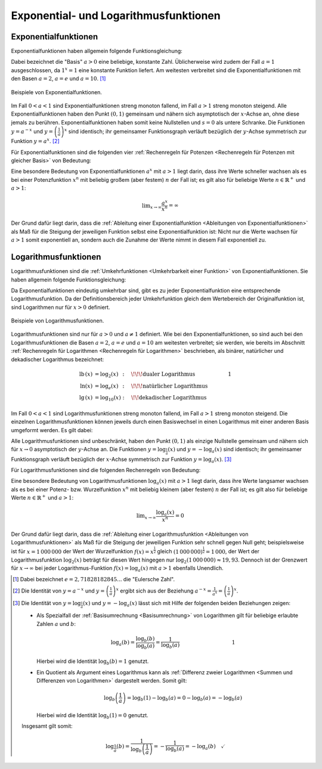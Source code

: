 
.. _Exponential- und Logarithmusfunktionen:

Exponential- und Logarithmusfunktionen
======================================


.. index:: Exponentialfunktion
.. _Exponentialfunktionen:

Exponentialfunktionen
---------------------

Exponentialfunktionen haben allgemein folgende Funktionsgleichung:

.. math::
    :label: eqn-exponentialfunktion
    
    y = a ^x

Dabei bezeichnet die "Basis" :math:`a>0` eine beliebige, konstante Zahl.
Üblicherweise wird zudem der Fall :math:`a=1` ausgeschlossen, da :math:`1^x=1`
eine konstante Funktion liefert. Am weitesten verbreitet sind die
Exponentialfunktionen mit den Basen :math:`a=2`, :math:`a=e` und
:math:`a=10`. [#]_

.. figure:: ../../pics/analysis/exponentialfunktionen.png
    :width: 60%
    :align: center
    :name: fig-exponentialfunktionen
    :alt:  fig-exponentialfunktionen

    Beispiele von Exponentialfunktionen.

    .. only:: html

        :download:`SVG: Exponentialfunktionen
        <../../pics/analysis/exponentialfunktionen.svg>`

Im Fall :math:`0<a<1` sind Exponentialfunktionen streng monoton fallend, im Fall
:math:`a>1` streng monoton steigend. Alle Exponentialfunktionen haben den Punkt
:math:`(0,1)` gemeinsam und nähern sich asymptotisch der :math:`x`-Achse an,
ohne diese jemals zu berühren. Exponentialfunktionen haben somit keine
Nullstellen und :math:`s=0` als untere Schranke.
Die Funktionen :math:`y=a^{-x}` und :math:`y=\left( \frac{1}{a}\right)^x` sind
identisch; ihr gemeinsamer Funktionsgraph verläuft bezüglich der :math:`y`-Achse
symmetrisch zur Funktion :math:`y=a^x`. [#]_

Für Exponentialfunktionen sind die folgenden vier :ref:`Rechenregeln für
Potenzen <Rechenregeln für Potenzen mit gleicher Basis>` von Bedeutung:

.. math::
    :label: eqn-exponentialfunktion-rechenregeln
    
    a ^{x_1 + x_2} &= a ^{x_1} \cdot a ^{x_2} \\[4pt]
    a ^{x_1 - x_2} &= a ^{x_1} : a ^{x_2} \\[4pt]
    a ^{x_1 \;\cdot\, x_2} &= \left(a ^{x_1}\right)^{x_2} \\[4pt]
    {\color{white}1 \qquad\qquad }a ^{\frac{x_1}{x_2}} &= \sqrt[x_2\;]{a ^{x_1}} \quad \;(\text{mit } x_2 \ne 0)

Eine besondere Bedeutung von Exponentialfunktionen :math:`a^x` mit :math:`a > 1`
liegt darin, dass ihre Werte schneller wachsen als es bei einer Potenzfunktion
:math:`x^n` mit beliebig großem (aber festem) :math:`n` der Fall ist; es gilt
also für beliebige Werte :math:`n \in \mathbb{R} ^{+}` und :math:`a >1`:

.. math::
    
    \lim _{x \to \infty} \frac{a^x}{x^n} = \infty

Der Grund dafür liegt darin, dass die :ref:`Ableitung einer Exponentialfunktion
<Ableitungen von Exponentialfunktionen>` als Maß für die Steigung der jeweiligen
Funktion selbst eine Exponentialfunktion ist: Nicht nur die Werte wachsen für
:math:`a>1` somit exponentiell an, sondern auch die Zunahme der Werte nimmt in
diesem Fall exponentiell zu.


.. index:: Logarithmusfunktion
.. _Logarithmusfunktionen:

Logarithmusfunktionen
---------------------

Logarithmusfunktionen sind die :ref:`Umkehrfunktionen <Umkehrbarkeit einer
Funktion>` von Exponentialfunktionen. Sie haben allgemein folgende
Funktionsgleichung:

.. math::
    :label: eqn-logarithmusfunktion
    
    y = \log_{a}{(x)}

Da Exponentialfunktionen eindeutig umkehrbar sind, gibt es zu jeder
Exponentialfunktion eine entsprechende Logarithmusfunktion. Da der
Definitionsbereich jeder Umkehrfunktion gleich dem Wertebereich der
Originalfunktion ist, sind Logarithmen nur für :math:`x>0` definiert.

.. figure:: ../../pics/analysis/logarithmusfunktionen.png
    :width: 60%
    :align: center
    :name: fig-logarithmusfunktionen
    :alt:  fig-logarithmusfunktionen

    Beispiele von Logarithmusfunktionen.

    .. only:: html

        :download:`SVG: Logarithmusfunktionen
        <../../pics/analysis/logarithmusfunktionen.svg>`

Logarithmusfunktionen sind nur für :math:`a>0` und :math:`a \ne 1` definiert.
Wie bei den Exponentialfunktionen, so sind auch bei den Logarithmusfunktionen
die Basen :math:`a=2`, :math:`a=e` und :math:`a=10` am weitesten verbreitet; sie
werden, wie bereits im Abschnitt :ref:`Rechenregeln für Logarithmen
<Rechenregeln für Logarithmen>` beschrieben, als binärer, natürlicher und
dekadischer Logarithmus bezeichnet:

.. math::
    
    \text{lb}\,(x) &= \log_{2}{(x)}\;\,: \quad \!\!\! \text{dualer Logarithmus}{\color{white}\qquad\qquad\qquad\;\; 1} \\
    \ln{(x)} &= \log_{e}{(x)}\;\,: \quad \!\!\! \text{natürlicher Logarithmus} \\
    \text{lg}\,(x) &= \log_{10}{(x)}: \quad \!\!\text{dekadischer Logarithmus}

Im Fall :math:`0 < a < 1` sind Logarithmusfunktionen streng monoton fallend, im
Fall :math:`a > 1` streng monoton steigend. Die einzelnen Logarithmusfunktionen
können jeweils durch einen Basiswechsel in einen Logarithmus mit einer anderen
Basis umgeformt werden. Es gilt dabei:  

.. math::
    :label: eqn-logarithmusfunktion-basiswechsel
    
    \log_{a}{(x)} =
    \frac{\log_{b}{(x)}}{\log_{b}{(a)}}{\color{white}\qquad\qquad\qquad\quad
    \ldots}

Alle Logarithmusfunktionen sind unbeschränkt, haben den Punkt :math:`(0,1)` als
einzige Nullstelle gemeinsam und nähern sich für :math:`x \to 0` asymptotisch
der :math:`y`-Achse an. Die Funktionen :math:`y=\log_{\frac{1}{a}}{(x)}` und
:math:`y=-\log_{a}{(x)}` sind identisch; ihr gemeinsamer Funktionsgraph verläuft
bezüglich der :math:`x`-Achse symmetrisch zur Funktion :math:`y=\log_{a}{(x)}`.
[#]_

Für Logarithmusfunktionen sind die folgenden Rechenregeln von Bedeutung:

.. math::
    :label: eqn-logarithmusfunktion-rechenregeln
    
    \log_{a}{(x_1 \cdot x_2)} &= \log_{a}{(x_1)} + \log_{a}{(x_2)} \\[4pt]
    \log_{a}{(x_1 : x_2)} &= \log_{a}{(x_1)} - \log_{a}{(x_2)} \\[4pt]
    \log_{a}{(x_1)^{x_2}} &= x_2 \cdot \log_{a}{(x_1)} \\[4pt]
    \log_{a}{(\sqrt[x_2\;]{x_1})} &= \frac{1}{x_2} \cdot  \log_{a}{(x_1)}  \quad
    \;(\text{mit } x_1,\, x_2 \ne 0)

Eine besondere Bedeutung von Logarithmusfunktionen :math:`\log_{a}{(x)}` mit
:math:`a > 1` liegt darin, dass ihre Werte langsamer wachsen als es bei einer
Potenz- bzw. Wurzelfunktion :math:`x^n` mit beliebig kleinem (aber festem)
:math:`n` der Fall ist; es gilt also für beliebige Werte :math:`n \in \mathbb{R}
^{+}` und :math:`a >1`:

.. math::
    
    \lim _{x \to \infty} \frac{\log_{a}{(x)}}{x^n} = 0

Der Grund dafür liegt darin, dass die :ref:`Ableitung einer Logarithmusfunktion
<Ableitungen von Logarithmusfunktionen>` als Maß für die Steigung der jeweiligen
Funktion sehr schnell gegen Null geht; beispielsweise ist für :math:`x =
1\,000\,000` der Wert der Wurzelfunktion :math:`f(x) = x ^{\frac{1}{2}}` gleich
:math:`(1\,000\,000) ^{\frac{1}{2}} = 1\,000`, der Wert der Logarithmusfunktion
:math:`\log_{2}{(x)}` beträgt für diesen Wert hingegen nur
:math:`\log_{2}{(1\,000\,000)} \approx 19,93`. Dennoch ist der Grenzwert für
:math:`x \to \infty` bei jeder Logarithmus-Funktion :math:`f(x) = \log_{a}{(x)}`
mit :math:`a > 1` ebenfalls Unendlich. 


.. raw:: html

    <hr />

.. only:: html

    .. rubric:: Anmerkungen:

.. [#] Dabei bezeichnet :math:`e=2,71828182845...` die "Eulersche Zahl".

.. [#] Die Identität von :math:`y=a^{-x}` und :math:`y=\left(
    \frac{1}{a}\right)^x` ergibt sich aus der Beziehung :math:`a^{-x} =
    \frac{1}{a^x} = \left( \frac{1}{a}\right)^x`.

.. [#] Die Identität von :math:`y=\log_{\frac{1}{a}}{(x)}` und
    :math:`y=-\log_{a}{(x)}` lässt sich mit Hilfe der folgenden beiden
    Beziehungen zeigen:

    * Als Spezialfall der :ref:`Basisumrechnung <Basisumrechnung>` von
      Logarithmen gilt für beliebige erlaubte Zahlen :math:`a` und :math:`b`:

      .. math::
          
          \log_{a}{(b)} = \frac{\log_{b}{(b)}}{\log_{b}{(a)}} =
          \frac{1}{\log_{b}(a)}{\color{white}\qquad\qquad\qquad\qquad\qquad 1}

      Hierbei wird die Identität :math:`\log_{b}{(b)} = 1` genutzt.

    * Ein Quotient als Argument eines Logarithmus kann als :ref:`Differenz
      zweier Logarithmen <Summen und Differenzen von Logarithmen>` dargestelt
      werden. Somit gilt:
       
      .. math::
           
          \log_{b}{\left( \frac{1}{a}\right)} = \log_{b}{(1)} - \log_{b}{(a)}  =
          0 - \log_{b}{(a)} = - \log_{b}{(a)} 
       
      Hierbei wird die Identität :math:`\log_{b}{(1)} = 0` genutzt.

    Insgesamt gilt somit:

    .. math::
        
        \log_{\frac{1}{a}}{(b)} = \frac{1}{\log_{b}{\left( \frac{1}{a}\right)}}
        = - \frac{1}{\log_{b}{(a)}} = - \log_{a}{(b)}\quad \checkmark
    



